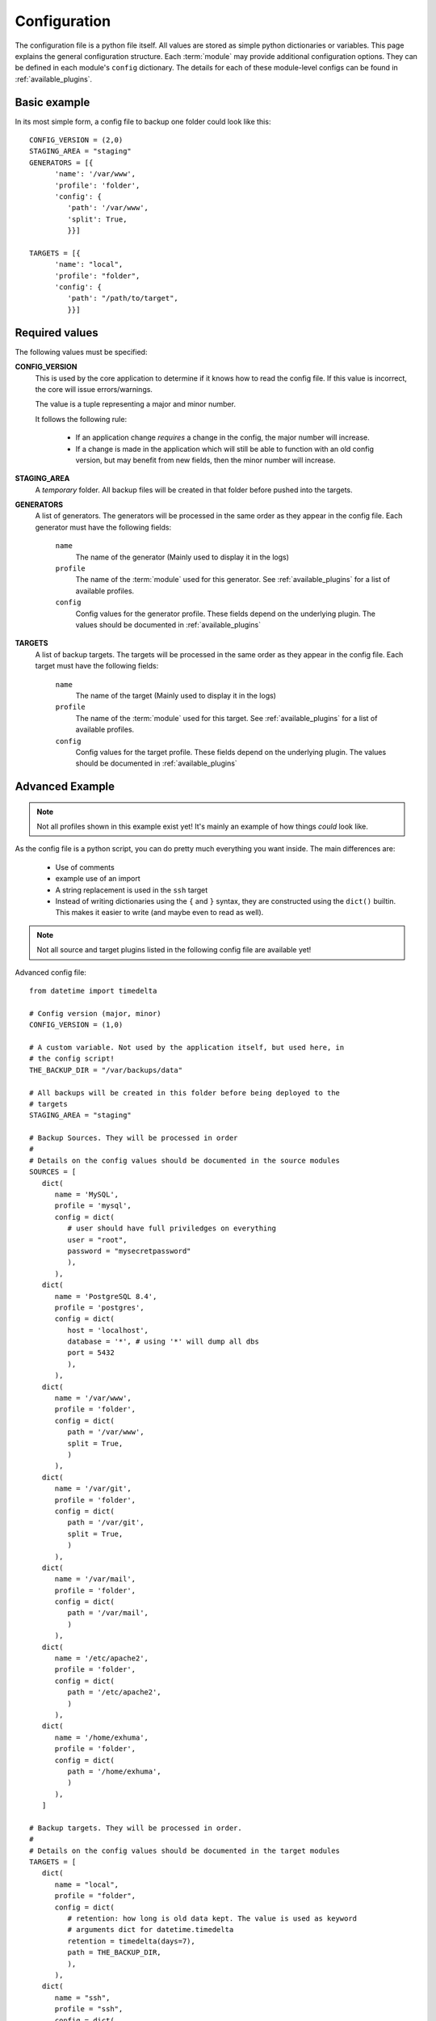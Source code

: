 .. _configuration:

Configuration
=============

The configuration file is a python file itself. All values are stored as simple
python dictionaries or variables. This page explains the general configuration
structure. Each :term:`module` may provide additional configuration options.
They can be defined in each module's ``config`` dictionary. The details for
each of these module-level configs can be found in :ref:`available_plugins`.

Basic example
-------------

In its most simple form, a config file to
backup one folder could look like this::


   CONFIG_VERSION = (2,0)
   STAGING_AREA = "staging"
   GENERATORS = [{
         'name': '/var/www',
         'profile': 'folder',
         'config': {
            'path': '/var/www',
            'split': True,
            }}]

   TARGETS = [{
         'name': "local",
         'profile': "folder",
         'config': {
            'path': "/path/to/target",
            }}]

Required values
---------------

The following values must be specified:

**CONFIG_VERSION**
   This is used by the core application to determine if it knows how to read
   the config file. If this value is incorrect, the core will issue
   errors/warnings.

   The value is a tuple representing a major and minor number.

   It follows the following rule:

      - If an application change *requires* a change in the config, the major
        number will increase.
      - If a change is made in the application which will still be able to
        function with an old config version, but may benefit from new fields,
        then the minor number will increase.

**STAGING_AREA**
   A *temporary* folder. All backup files will be created in that folder before
   pushed into the targets.

**GENERATORS**
   A list of generators. The generators will be processed in the same order as
   they appear in the config file. Each generator must have the following
   fields:

      ``name``
         The name of the generator (Mainly used to display it in the logs)

      ``profile``
         The name of the :term:`module` used for this generator. See
         :ref:`available_plugins` for a list of available profiles.

      ``config``
         Config values for the generator profile. These fields depend on the
         underlying plugin. The values should be documented in
         :ref:`available_plugins`

**TARGETS**
   A list of backup targets. The targets will be processed in the same order as
   they appear in the config file. Each target must have the following fields:

      ``name``
         The name of the target (Mainly used to display it in the logs)

      ``profile``
         The name of the :term:`module` used for this target. See
         :ref:`available_plugins` for a list of available profiles.

      ``config``
         Config values for the target profile. These fields depend on the
         underlying plugin. The values should be documented in
         :ref:`available_plugins`

Advanced Example
----------------

.. note::
   Not all profiles shown in this example exist yet! It's mainly an example of
   how things *could* look like.

As the config file is a python script, you can do pretty much everything you
want inside. The main differences are:

   - Use of comments
   - example use of an import
   - A string replacement is used in the ``ssh`` target
   - Instead of writing dictionaries using the ``{`` and ``}`` syntax, they are
     constructed using the ``dict()`` builtin. This makes it easier to write
     (and maybe even to read as well).

.. note::
   Not all source and target plugins listed in the following config file are
   available yet!

Advanced config file::

   from datetime import timedelta

   # Config version (major, minor)
   CONFIG_VERSION = (1,0)

   # A custom variable. Not used by the application itself, but used here, in
   # the config script!
   THE_BACKUP_DIR = "/var/backups/data"

   # All backups will be created in this folder before being deployed to the
   # targets
   STAGING_AREA = "staging"

   # Backup Sources. They will be processed in order
   #
   # Details on the config values should be documented in the source modules
   SOURCES = [
      dict(
         name = 'MySQL',
         profile = 'mysql',
         config = dict(
            # user should have full priviledges on everything
            user = "root",
            password = "mysecretpassword"
            ),
         ),
      dict(
         name = 'PostgreSQL 8.4',
         profile = 'postgres',
         config = dict(
            host = 'localhost',
            database = '*', # using '*' will dump all dbs
            port = 5432
            ),
         ),
      dict(
         name = '/var/www',
         profile = 'folder',
         config = dict(
            path = '/var/www',
            split = True,
            )
         ),
      dict(
         name = '/var/git',
         profile = 'folder',
         config = dict(
            path = '/var/git',
            split = True,
            )
         ),
      dict(
         name = '/var/mail',
         profile = 'folder',
         config = dict(
            path = '/var/mail',
            )
         ),
      dict(
         name = '/etc/apache2',
         profile = 'folder',
         config = dict(
            path = '/etc/apache2',
            )
         ),
      dict(
         name = '/home/exhuma',
         profile = 'folder',
         config = dict(
            path = '/home/exhuma',
            )
         ),
      ]

   # Backup targets. They will be processed in order.
   #
   # Details on the config values should be documented in the target modules
   TARGETS = [
      dict(
         name = "local",
         profile = "folder",
         config = dict(
            # retention: how long is old data kept. The value is used as keyword
            # arguments dict for datetime.timedelta
            retention = timedelta(days=7),
            path = THE_BACKUP_DIR,
            ),
         ),
      dict(
         name = "ssh",
         profile = "ssh",
         config = dict(
            ssh_key = "%s/id_dsa" % THE_BACKUP_DIR,
            )
         ),
      dict(
         name = "ftp",
         profile = "ftp",
         config = dict(
            host="my.ftp.host",
            username="ftpuser",
            password="asis! Light!",
            remote_folder="backups",
            retention = timedelta(days=20),
            )
         ),
   ]

